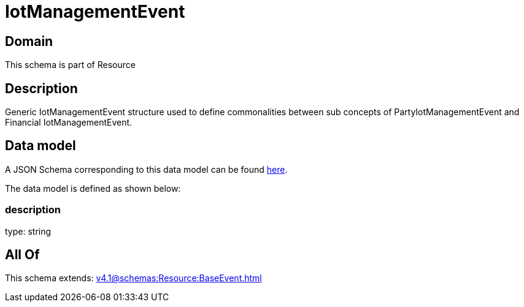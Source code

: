 = IotManagementEvent

[#domain]
== Domain

This schema is part of Resource

[#description]
== Description

Generic IotManagementEvent structure used to define commonalities between sub concepts of PartyIotManagementEvent and Financial IotManagementEvent.


[#data_model]
== Data model

A JSON Schema corresponding to this data model can be found https://tmforum.org[here].

The data model is defined as shown below:


=== description
type: string


[#all_of]
== All Of

This schema extends: xref:v4.1@schemas:Resource:BaseEvent.adoc[]
